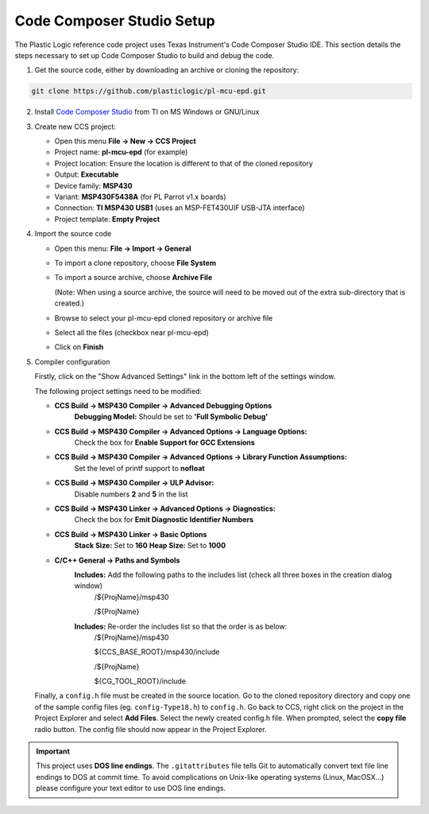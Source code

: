 Code Composer Studio Setup
==========================

The Plastic Logic reference code project uses Texas Instrument's Code Composer Studio IDE. This section details the steps necessary to set up Code Composer Studio to build and debug the code.

1. Get the source code, either by downloading an archive or cloning the repository:

.. code-block:: gitclone

	git clone https://github.com/plasticlogic/pl-mcu-epd.git


2. Install `Code Composer Studio <http://processors.wiki.ti.com/index.php/Download_CCS>`_ from TI on MS Windows or GNU/Linux
3. Create new CCS project:

   - Open this menu **File -> New -> CCS Project**
   - Project name: **pl-mcu-epd** (for example)
   - Project location: Ensure the location is different to that of the cloned repository
   - Output: **Executable**
   - Device family: **MSP430**
   - Variant: **MSP430F5438A** (for PL Parrot v1.x boards)
   - Connection: **TI MSP430 USB1** (uses an MSP-FET430UIF USB-JTA interface)
   - Project template: **Empty Project**

4. Import the source code

   - Open this menu: **File -> Import -> General**
   - To import a clone repository, choose **File System**
   - To import a source archive, choose **Archive File**

     (Note: When using a source archive, the source will need to be moved out
     of the extra sub-directory that is created.)

   - Browse to select your pl-mcu-epd cloned repository or archive file
   - Select all the files (checkbox near pl-mcu-epd)
   - Click on **Finish**

5. Compiler configuration

   Firstly, click on the "Show Advanced Settings" link in the bottom left of the settings window.

   The following project settings need to be modified:

   * **CCS Build -> MSP430 Compiler -> Advanced Debugging Options**
        **Debugging Model:** Should be set to **'Full Symbolic Debug'**

   * **CCS Build -> MSP430 Compiler -> Advanced Options -> Language Options:** 
        Check the box for **Enable Support for GCC Extensions**

   * **CCS Build -> MSP430 Compiler -> Advanced Options -> Library Function Assumptions:** 
        Set the level of printf support to **nofloat**

   * **CCS Build -> MSP430 Compiler -> ULP Advisor:** 
       Disable numbers **2** and **5** in the list


   * **CCS Build -> MSP430 Linker -> Advanced Options -> Diagnostics:** 
      Check the box for **Emit Diagnostic Identifier Numbers**

   * **CCS Build -> MSP430 Linker -> Basic Options**
      **Stack Size:** Set to **160**
      **Heap Size:** Set to **1000**

   * **C/C++ General -> Paths and Symbols**
      **Includes:** Add the following paths to the includes list (check all three boxes in the creation dialog window)
         /${ProjName}/msp430 

         /${ProjName} 

      **Includes:** Re-order the includes list so that the order is as below:
         /${ProjName}/msp430 

         ${CCS_BASE_ROOT}/msp430/include 

         /${ProjName} 

         ${CG_TOOL_ROOT}/include 




   Finally, a ``config.h`` file must be created in the source location. Go to the cloned repository directory 
   and copy one of the sample config files (eg. ``config-Type18.h``) to ``config.h``. Go back to CCS, right click 
   on the project in the Project Explorer and select **Add Files**. Select the newly created config.h file. 
   When prompted, select the **copy file** radio button. The config file should now appear in the Project Explorer.

.. important::

   This project uses **DOS line endings**.  The ``.gitattributes`` file tells
   Git to automatically convert text file line endings to DOS at commit time.
   To avoid complications on Unix-like operating systems (Linux, MacOSX...)
   please configure your text editor to use DOS line endings.

